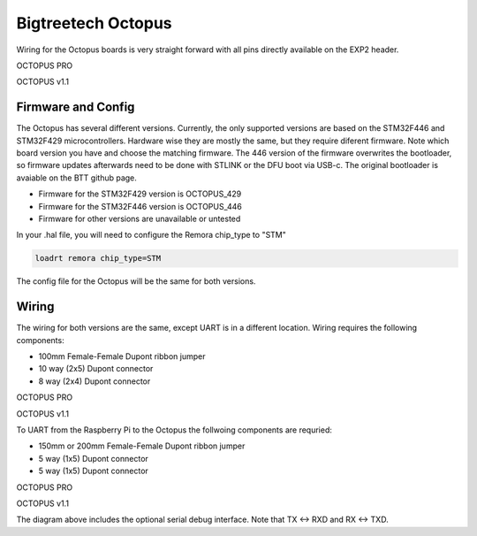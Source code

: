 Bigtreetech Octopus
====================

Wiring for the Octopus boards is very straight forward with all pins directly available on the EXP2 header.

.. image:: ../_static/OCTOPUS-pro-pin.png
    :align: center

OCTOPUS PRO
	
.. image:: ../_static/OCTOPUS-v1-pin.png
    :align: center

OCTOPUS v1.1

Firmware and Config
-------------------
The Octopus has several different versions. Currently, the only supported versions are based on the STM32F446 and STM32F429 microcontrollers. 
Hardware wise they are mostly the same, but they require diferent firmware. Note which board version you have and choose
the matching firmware. The 446 version of the firmware overwrites the bootloader, so firmware updates afterwards need to be done with 
STLINK or the DFU boot via USB-c. The original bootloader is avaiable on the BTT github page. 


- Firmware for the STM32F429 version is OCTOPUS_429
- Firmware for the STM32F446 version is OCTOPUS_446
- Firmware for other versions are unavailable or untested

In your .hal file, you will need to configure the Remora chip_type to "STM"

.. code-block::

		loadrt remora chip_type=STM

The config file for the Octopus will be the same for both versions. 


Wiring
------
The wiring for both versions are the same, except UART is in a different location.
Wiring requires the following components:

* 100mm Female-Female Dupont ribbon jumper
* 10 way (2x5) Dupont connector
* 8 way (2x4) Dupont connector



.. image:: ../_static/Octopus-pro-wiring-diag1.png
    :align: center

OCTOPUS PRO
	
.. image:: ../_static/Octopus-v1-wiring-diag1.png
    :align: center

OCTOPUS v1.1
	
To UART from the Raspberry Pi to the Octopus the follwoing components are requried:

* 150mm or 200mm Female-Female Dupont ribbon jumper
* 5 way (1x5) Dupont connector
* 5 way (1x5) Dupont connector

.. image:: ../_static/Octopus-pro-wiring-diag2.png
    :align: center
  
OCTOPUS PRO  
	
.. image:: ../_static/Octopus-v1-wiring-diag2.png
    :align: center
    
OCTOPUS v1.1

The diagram above includes the optional serial debug interface. Note that TX <-> RXD and RX <-> TXD.
